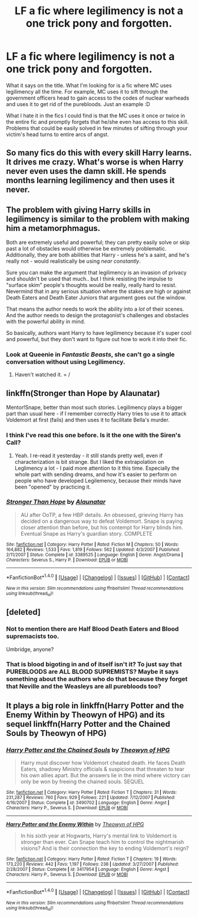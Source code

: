 #+TITLE: LF a fic where legilimency is not a one trick pony and forgotten.

* LF a fic where legilimency is not a one trick pony and forgotten.
:PROPERTIES:
:Author: SleepyGuy12
:Score: 8
:DateUnix: 1506794976.0
:DateShort: 2017-Sep-30
:FlairText: Request
:END:
What it says on the title. What I'm looking for is a fic where MC uses legilimency all the time. For example, MC uses it to sift through the government officers head to gain access to the codes of nuclear warheads and uses it to get rid of the purebloods. Just an example :D

What I hate it in the fics I could find is that the MC uses it once or twice in the entire fic and promptly forgets that he/she even has access to this skill. Problems that could be easily solved in few minutes of sifting through your victim's head turns to entire arcs of angst.


** So many fics do this with every skill Harry learns. It drives me crazy. What's worse is when Harry never even uses the damn skill. He spends months learning legilimency and then uses it never.
:PROPERTIES:
:Author: AutumnSouls
:Score: 9
:DateUnix: 1506800542.0
:DateShort: 2017-Sep-30
:END:


** The problem with giving Harry skills in legilimency is similar to the problem with making him a metamorphmagus.

Both are extremely useful and powerful; they can pretty easily solve or skip past a lot of obstacles would otherwise be extremely problematic. Additionally, they are both abilities that Harry - unless he's a saint, and he's really not - would realistically be using /near constantly/.

Sure you can make the argument that legilimency is an invasion of privacy and shouldn't be used that much.. but I think resisting the impulse to "surface skim" people's thoughts would be really, really hard to resist. Nevermind that in any serious situation where the stakes are high or against Death Eaters and Death Eater Juniors that argument goes out the window.

That means the author needs to work the ability into a /lot/ of their scenes. And the author needs to design the protagonist's challenges and obstacles with the powerful ability in mind.

So basically, authors want Harry to have legilimency because it's super cool and powerful, but they don't want to figure out how to work it into their fic.
:PROPERTIES:
:Author: TheVoteMote
:Score: 6
:DateUnix: 1506832881.0
:DateShort: 2017-Oct-01
:END:

*** Look at Queenie in /Fantastic Beasts/, she can't go a single conversation without using Legilimency.
:PROPERTIES:
:Author: Jahoan
:Score: 2
:DateUnix: 1506893206.0
:DateShort: 2017-Oct-02
:END:

**** Haven't watched it. = /
:PROPERTIES:
:Author: TheVoteMote
:Score: 2
:DateUnix: 1506911334.0
:DateShort: 2017-Oct-02
:END:


** linkffn(Stronger than Hope by Alaunatar)

Mentor!Snape, better than most such stories. Legilimency plays a bigger part than usual here - if I remember correctly Harry tries to use it to attack Voldemort at first (fails) and then uses it to facilitate Bella's murder.
:PROPERTIES:
:Author: T0lias
:Score: 7
:DateUnix: 1506802726.0
:DateShort: 2017-Sep-30
:END:

*** I think I've read this one before. Is it the one with the Siren's Call?
:PROPERTIES:
:Author: aaronhowser1
:Score: 2
:DateUnix: 1506925966.0
:DateShort: 2017-Oct-02
:END:

**** Yeah. I re-read it yesterday - it still stands pretty well, even if characterization is bit strange. But I liked the extrapolation on Leglimency a lot - I paid more attention to it this time. Especially the whole part with sending dreams, and how it's easier to perform on people who have developed Legilemency, because their minds have been "opened" by practicing it.
:PROPERTIES:
:Author: T0lias
:Score: 2
:DateUnix: 1506928199.0
:DateShort: 2017-Oct-02
:END:


*** [[http://www.fanfiction.net/s/3389525/1/][*/Stronger Than Hope/*]] by [[https://www.fanfiction.net/u/1206872/Alaunatar][/Alaunatar/]]

#+begin_quote
  AU after OoTP, a few HBP details. An obsessed, grieving Harry has decided on a dangerous way to defeat Voldemort. Snape is paying closer attention than before, but his contempt for Harry blinds him. Eventual Snape as Harry's guardian story. COMPLETE
#+end_quote

^{/Site/: [[http://www.fanfiction.net/][fanfiction.net]] *|* /Category/: Harry Potter *|* /Rated/: Fiction M *|* /Chapters/: 50 *|* /Words/: 164,882 *|* /Reviews/: 1,533 *|* /Favs/: 1,819 *|* /Follows/: 562 *|* /Updated/: 4/3/2007 *|* /Published/: 2/11/2007 *|* /Status/: Complete *|* /id/: 3389525 *|* /Language/: English *|* /Genre/: Angst/Drama *|* /Characters/: Severus S., Harry P. *|* /Download/: [[http://www.ff2ebook.com/old/ffn-bot/index.php?id=3389525&source=ff&filetype=epub][EPUB]] or [[http://www.ff2ebook.com/old/ffn-bot/index.php?id=3389525&source=ff&filetype=mobi][MOBI]]}

--------------

*FanfictionBot*^{1.4.0} *|* [[[https://github.com/tusing/reddit-ffn-bot/wiki/Usage][Usage]]] | [[[https://github.com/tusing/reddit-ffn-bot/wiki/Changelog][Changelog]]] | [[[https://github.com/tusing/reddit-ffn-bot/issues/][Issues]]] | [[[https://github.com/tusing/reddit-ffn-bot/][GitHub]]] | [[[https://www.reddit.com/message/compose?to=tusing][Contact]]]

^{/New in this version: Slim recommendations using/ ffnbot!slim! /Thread recommendations using/ linksub(thread_id)!}
:PROPERTIES:
:Author: FanfictionBot
:Score: 1
:DateUnix: 1506802745.0
:DateShort: 2017-Sep-30
:END:


** [deleted]
:PROPERTIES:
:Score: 5
:DateUnix: 1506805532.0
:DateShort: 2017-Oct-01
:END:

*** Not to mention there are Half Blood Death Eaters and Blood supremacists too.

Umbridge, anyone?
:PROPERTIES:
:Score: 5
:DateUnix: 1506820428.0
:DateShort: 2017-Oct-01
:END:


*** That is blood bigoting in and of itself isn't it? To just say that PUREBLOODS are ALL BLOOD SUPREMISTS? Maybe it says something about the authors who do that because they forget that Neville and the Weasleys are all purebloods too?
:PROPERTIES:
:Score: 4
:DateUnix: 1506818833.0
:DateShort: 2017-Oct-01
:END:


** It plays a big role in linkffn(Harry Potter and the Enemy Within by Theowyn of HPG) and its sequel linkffn(Harry Potter and the Chained Souls by Theowyn of HPG)
:PROPERTIES:
:Author: adreamersmusing
:Score: 1
:DateUnix: 1506816041.0
:DateShort: 2017-Oct-01
:END:

*** [[http://www.fanfiction.net/s/3490702/1/][*/Harry Potter and the Chained Souls/*]] by [[https://www.fanfiction.net/u/633246/Theowyn-of-HPG][/Theowyn of HPG/]]

#+begin_quote
  Harry must discover how Voldemort cheated death. He faces Death Eaters, shadowy Ministry officials & suspicions that threaten to tear his own allies apart. But the answers lie in the mind where victory can only be won by freeing the chained souls. SEQUEL
#+end_quote

^{/Site/: [[http://www.fanfiction.net/][fanfiction.net]] *|* /Category/: Harry Potter *|* /Rated/: Fiction T *|* /Chapters/: 31 *|* /Words/: 231,287 *|* /Reviews/: 760 *|* /Favs/: 929 *|* /Follows/: 221 *|* /Updated/: 7/12/2007 *|* /Published/: 4/16/2007 *|* /Status/: Complete *|* /id/: 3490702 *|* /Language/: English *|* /Genre/: Angst *|* /Characters/: Harry P., Severus S. *|* /Download/: [[http://www.ff2ebook.com/old/ffn-bot/index.php?id=3490702&source=ff&filetype=epub][EPUB]] or [[http://www.ff2ebook.com/old/ffn-bot/index.php?id=3490702&source=ff&filetype=mobi][MOBI]]}

--------------

[[http://www.fanfiction.net/s/3417954/1/][*/Harry Potter and the Enemy Within/*]] by [[https://www.fanfiction.net/u/633246/Theowyn-of-HPG][/Theowyn of HPG/]]

#+begin_quote
  In his sixth year at Hogwarts, Harry's mental link to Voldemort is stronger than ever. Can Snape teach him to control the nightmarish visions? And is their connection the key to ending Voldemort's reign?
#+end_quote

^{/Site/: [[http://www.fanfiction.net/][fanfiction.net]] *|* /Category/: Harry Potter *|* /Rated/: Fiction T *|* /Chapters/: 19 *|* /Words/: 173,220 *|* /Reviews/: 442 *|* /Favs/: 1,197 *|* /Follows/: 238 *|* /Updated/: 3/27/2007 *|* /Published/: 2/28/2007 *|* /Status/: Complete *|* /id/: 3417954 *|* /Language/: English *|* /Genre/: Angst *|* /Characters/: Harry P., Severus S. *|* /Download/: [[http://www.ff2ebook.com/old/ffn-bot/index.php?id=3417954&source=ff&filetype=epub][EPUB]] or [[http://www.ff2ebook.com/old/ffn-bot/index.php?id=3417954&source=ff&filetype=mobi][MOBI]]}

--------------

*FanfictionBot*^{1.4.0} *|* [[[https://github.com/tusing/reddit-ffn-bot/wiki/Usage][Usage]]] | [[[https://github.com/tusing/reddit-ffn-bot/wiki/Changelog][Changelog]]] | [[[https://github.com/tusing/reddit-ffn-bot/issues/][Issues]]] | [[[https://github.com/tusing/reddit-ffn-bot/][GitHub]]] | [[[https://www.reddit.com/message/compose?to=tusing][Contact]]]

^{/New in this version: Slim recommendations using/ ffnbot!slim! /Thread recommendations using/ linksub(thread_id)!}
:PROPERTIES:
:Author: FanfictionBot
:Score: 1
:DateUnix: 1506816062.0
:DateShort: 2017-Oct-01
:END:
